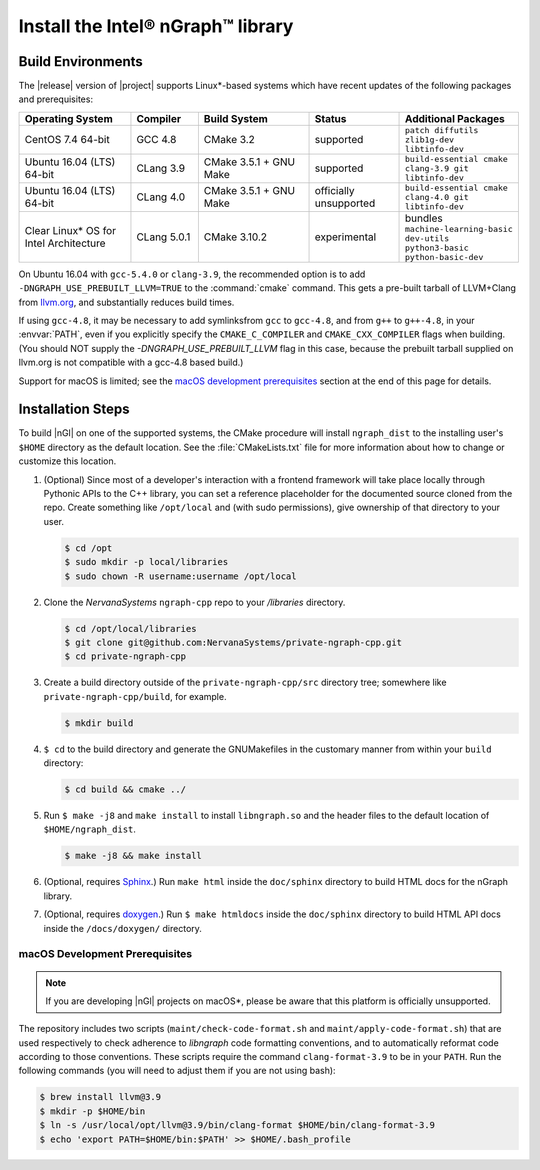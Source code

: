 .. installation:

###################################
Install the Intel® nGraph™ library 
###################################

Build Environments
==================

The |release| version of |project| supports Linux\*-based systems which 
have recent updates of the following packages and prerequisites: 

.. csv-table::
   :header: "Operating System", "Compiler", "Build System", "Status", "Additional Packages"
   :widths: 25, 15, 25, 20, 25
   :escape: ~

   CentOS 7.4 64-bit, GCC 4.8, CMake 3.2, supported, ``patch diffutils zlib1g-dev libtinfo-dev`` 
   Ubuntu 16.04 (LTS) 64-bit, CLang 3.9, CMake 3.5.1 + GNU Make, supported, ``build-essential cmake clang-3.9 git libtinfo-dev``
   Ubuntu 16.04 (LTS) 64-bit, CLang 4.0, CMake 3.5.1 + GNU Make, officially unsupported, ``build-essential cmake clang-4.0 git libtinfo-dev``
   Clear Linux\* OS for Intel Architecture, CLang 5.0.1, CMake 3.10.2, experimental, bundles ``machine-learning-basic dev-utils python3-basic python-basic-dev``

On Ubuntu 16.04 with ``gcc-5.4.0`` or ``clang-3.9``, the recommended option 
is to add ``-DNGRAPH_USE_PREBUILT_LLVM=TRUE`` to the :command:`cmake` command. 
This gets a pre-built tarball of LLVM+Clang from `llvm.org`_, and substantially 
reduces build times.

If using ``gcc-4.8``, it may be necessary to add symlinksfrom ``gcc`` to
``gcc-4.8``, and from ``g++`` to ``g++-4.8``, in your :envvar:`PATH`, even 
if you explicitly specify the ``CMAKE_C_COMPILER`` and ``CMAKE_CXX_COMPILER`` 
flags when building. (You should NOT supply the `-DNGRAPH_USE_PREBUILT_LLVM` 
flag in this case, because the prebuilt tarball supplied on llvm.org is not 
compatible with a gcc-4.8 based build.)

Support for macOS is limited; see the `macOS development prerequisites`_ 
section at the end of this page for details.


Installation Steps
==================

To build |nGl| on one of the supported systems, the CMake procedure will 
install ``ngraph_dist`` to the installing user's ``$HOME`` directory as
the default location. See the :file:`CMakeLists.txt` file for more 
information about how to change or customize this location.

#.  (Optional) Since most of a developer's interaction with a frontend 
    framework will take place locally through Pythonic APIs to the C++
    library, you can set a reference placeholder for the documented source 
    cloned from the repo. Create something like ``/opt/local`` and (with sudo 
    permissions), give ownership of that directory to your user.  

    .. code-block:: console

       $ cd /opt
       $ sudo mkdir -p local/libraries
       $ sudo chown -R username:username /opt/local

#. Clone the `NervanaSystems` ``ngraph-cpp`` repo to your `/libraries`
   directory.

   .. code-block:: console

      $ cd /opt/local/libraries
      $ git clone git@github.com:NervanaSystems/private-ngraph-cpp.git
      $ cd private-ngraph-cpp

#. Create a build directory outside of the ``private-ngraph-cpp/src`` directory 
   tree; somewhere like ``private-ngraph-cpp/build``, for example.

   .. code-block:: console

      $ mkdir build   

#. ``$ cd`` to the build directory and generate the GNUMakefiles in the 
   customary manner from within your ``build`` directory:

   .. code-block:: console

      $ cd build && cmake ../

#. Run ``$ make -j8`` and ``make install`` to install ``libngraph.so`` and the 
   header files to the default location of ``$HOME/ngraph_dist``.

   .. code-block:: console

      $ make -j8 && make install 


#. (Optional, requires `Sphinx`_.)  Run ``make html`` inside the  
   ``doc/sphinx`` directory to build HTML docs for the nGraph library.    

#. (Optional, requires `doxygen`_.)  Run ``$ make htmldocs`` inside
   the ``doc/sphinx`` directory to build HTML API docs inside the 
   ``/docs/doxygen/`` directory. 

.. macos_development_prerequisites: 

macOS Development Prerequisites
-------------------------------

.. note:: If you are developing |nGl| projects on macOS*\, please be 
   aware that this platform is officially unsupported.

The repository includes two scripts (``maint/check-code-format.sh`` and 
``maint/apply-code-format.sh``) that are used respectively to check adherence 
to `libngraph` code formatting conventions, and to automatically reformat code 
according to those conventions. These scripts require the command 
``clang-format-3.9`` to be in your ``PATH``. Run the following commands 
(you will need to adjust them if you are not using bash):

.. code-block:: bash

  $ brew install llvm@3.9
  $ mkdir -p $HOME/bin
  $ ln -s /usr/local/opt/llvm@3.9/bin/clang-format $HOME/bin/clang-format-3.9
  $ echo 'export PATH=$HOME/bin:$PATH' >> $HOME/.bash_profile

.. _doxygen: https://www.stack.nl/~dimitri/doxygen/
.. _Sphinx:  http://www.sphinx-doc.org/en/stable/
.. _NervanaSystems: https://github.com/NervanaSystems/private-ngraph-cpp/blob/master/README.md
.. _llvm.org: https://www.llvm.org 

